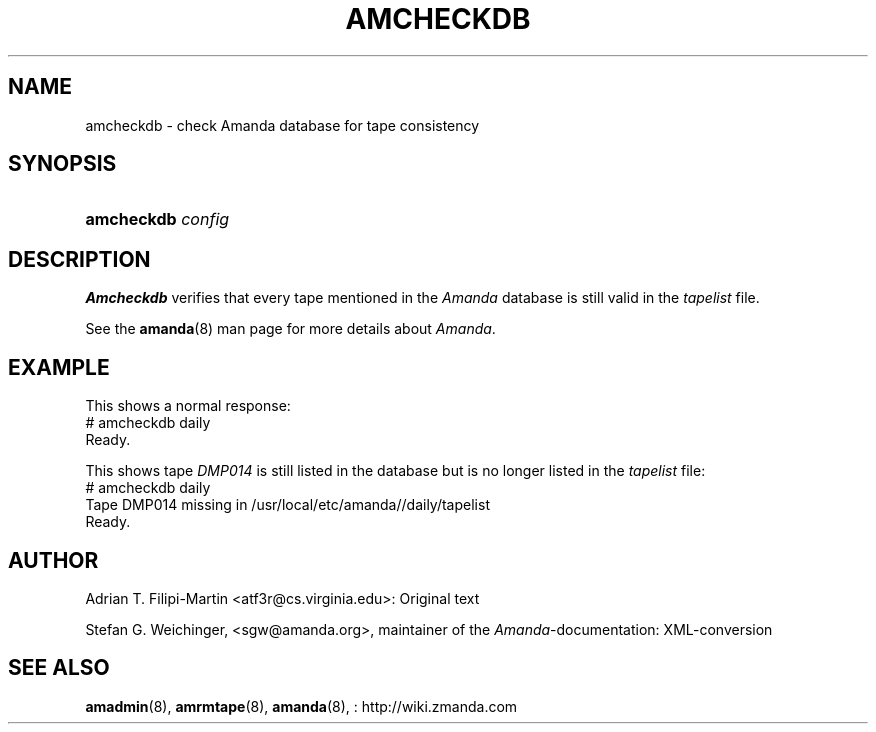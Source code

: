 .\"     Title: amcheckdb
.\"    Author: 
.\" Generator: DocBook XSL Stylesheets v1.73.2 <http://docbook.sf.net/>
.\"      Date: 08/22/2008
.\"    Manual: 
.\"    Source: 
.\"
.TH "AMCHECKDB" "8" "08/22/2008" "" ""
.\" disable hyphenation
.nh
.\" disable justification (adjust text to left margin only)
.ad l
.SH "NAME"
amcheckdb - check Amanda database for tape consistency
.SH "SYNOPSIS"
.HP 10
\fBamcheckdb\fR \fIconfig\fR
.SH "DESCRIPTION"
.PP
\fBAmcheckdb\fR
verifies that every tape mentioned in the
\fIAmanda\fR
database is still valid in the
\fItapelist\fR
file\.
.PP
See the
\fBamanda\fR(8)
man page for more details about
\fIAmanda\fR\.
.SH "EXAMPLE"
.PP
This shows a normal response:
.nf
# amcheckdb daily
Ready\.
.fi
.PP
This shows tape
\fIDMP014\fR
is still listed in the database but is no longer listed in the
\fItapelist\fR
file:
.nf
# amcheckdb daily
Tape DMP014 missing in /usr/local/etc/amanda//daily/tapelist
Ready\.
.fi
.SH "AUTHOR"
.PP
Adrian T\. Filipi\-Martin <atf3r@cs\.virginia\.edu>: Original text
.PP
Stefan G\. Weichinger,
<sgw@amanda\.org>, maintainer of the
\fIAmanda\fR\-documentation: XML\-conversion
.SH "SEE ALSO"
.PP
\fBamadmin\fR(8),
\fBamrmtape\fR(8),
\fBamanda\fR(8),
: http://wiki.zmanda.com
